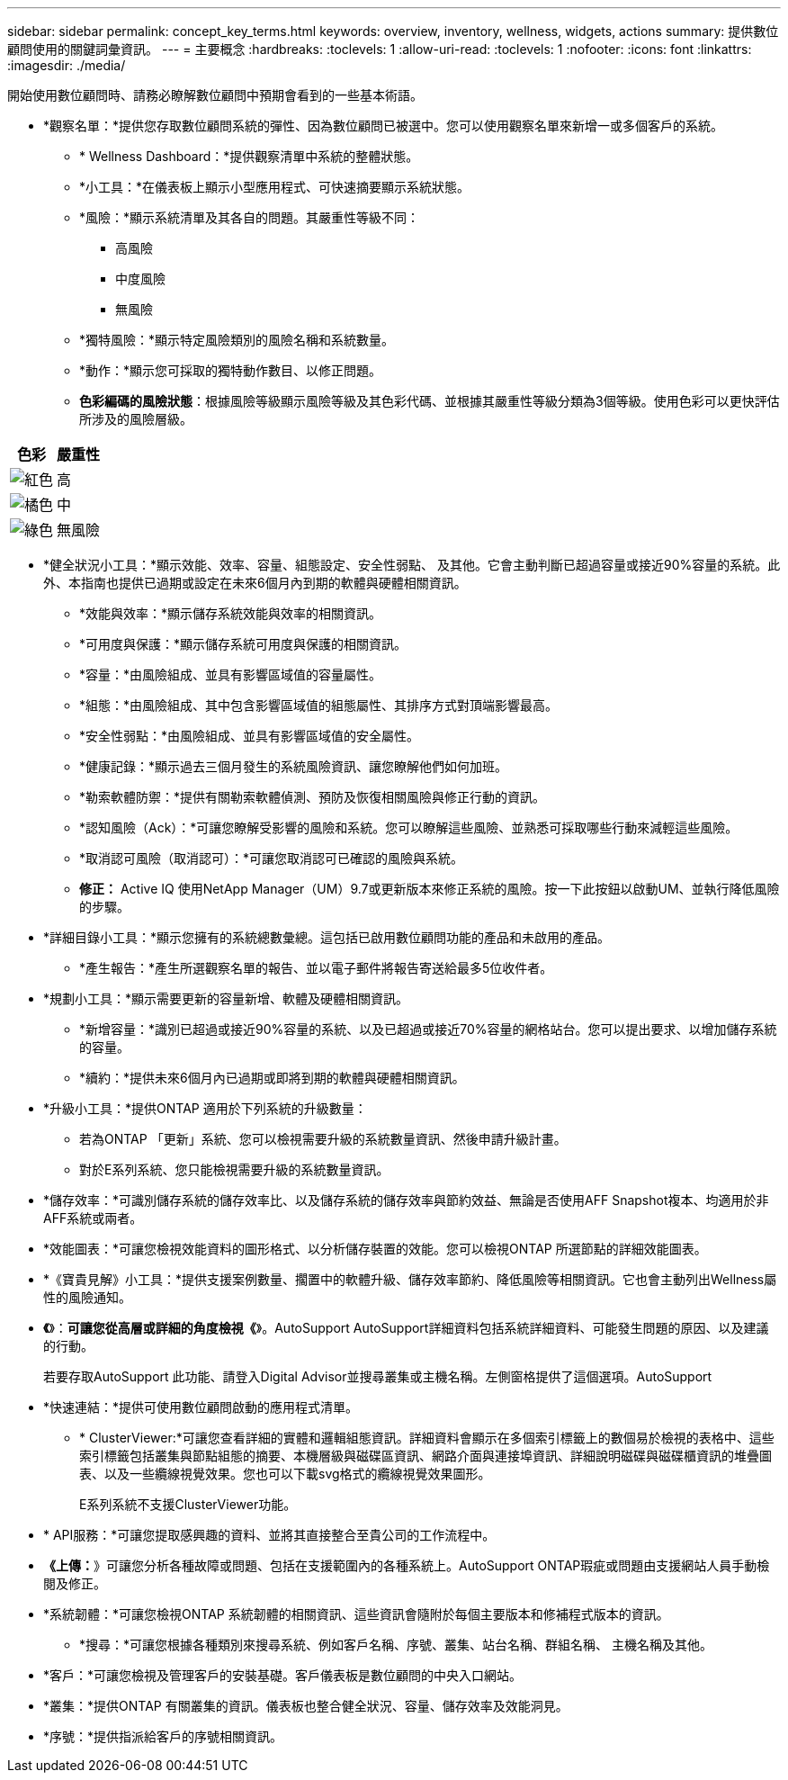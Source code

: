 ---
sidebar: sidebar 
permalink: concept_key_terms.html 
keywords: overview, inventory, wellness, widgets, actions 
summary: 提供數位顧問使用的關鍵詞彙資訊。 
---
= 主要概念
:hardbreaks:
:toclevels: 1
:allow-uri-read: 
:toclevels: 1
:nofooter: 
:icons: font
:linkattrs: 
:imagesdir: ./media/


[role="lead"]
開始使用數位顧問時、請務必瞭解數位顧問中預期會看到的一些基本術語。

* *觀察名單：*提供您存取數位顧問系統的彈性、因為數位顧問已被選中。您可以使用觀察名單來新增一或多個客戶的系統。
+
** * Wellness Dashboard：*提供觀察清單中系統的整體狀態。
** *小工具：*在儀表板上顯示小型應用程式、可快速摘要顯示系統狀態。
** *風險：*顯示系統清單及其各自的問題。其嚴重性等級不同：
+
*** 高風險
*** 中度風險
*** 無風險


** *獨特風險：*顯示特定風險類別的風險名稱和系統數量。
** *動作：*顯示您可採取的獨特動作數目、以修正問題。
** *色彩編碼的風險狀態*：根據風險等級顯示風險等級及其色彩代碼、並根據其嚴重性等級分類為3個等級。使用色彩可以更快評估所涉及的風險層級。




|===
| *色彩* | *嚴重性* 


| image:red_color.png["紅色"] | 高 


| image:orange_color.png["橘色"] | 中 


| image:green_color.png["綠色"] | 無風險 
|===
* *健全狀況小工具：*顯示效能、效率、容量、組態設定、安全性弱點、 及其他。它會主動判斷已超過容量或接近90%容量的系統。此外、本指南也提供已過期或設定在未來6個月內到期的軟體與硬體相關資訊。
+
** *效能與效率：*顯示儲存系統效能與效率的相關資訊。
** *可用度與保護：*顯示儲存系統可用度與保護的相關資訊。
** *容量：*由風險組成、並具有影響區域值的容量屬性。
** *組態：*由風險組成、其中包含影響區域值的組態屬性、其排序方式對頂端影響最高。
** *安全性弱點：*由風險組成、並具有影響區域值的安全屬性。
** *健康記錄：*顯示過去三個月發生的系統風險資訊、讓您瞭解他們如何加班。
** *勒索軟體防禦：*提供有關勒索軟體偵測、預防及恢復相關風險與修正行動的資訊。
** *認知風險（Ack）：*可讓您瞭解受影響的風險和系統。您可以瞭解這些風險、並熟悉可採取哪些行動來減輕這些風險。
** *取消認可風險（取消認可）：*可讓您取消認可已確認的風險與系統。
** *修正：* Active IQ 使用NetApp Manager（UM）9.7或更新版本來修正系統的風險。按一下此按鈕以啟動UM、並執行降低風險的步驟。


* *詳細目錄小工具：*顯示您擁有的系統總數彙總。這包括已啟用數位顧問功能的產品和未啟用的產品。
+
** *產生報告：*產生所選觀察名單的報告、並以電子郵件將報告寄送給最多5位收件者。


* *規劃小工具：*顯示需要更新的容量新增、軟體及硬體相關資訊。
+
** *新增容量：*識別已超過或接近90%容量的系統、以及已超過或接近70%容量的網格站台。您可以提出要求、以增加儲存系統的容量。
** *續約：*提供未來6個月內已過期或即將到期的軟體與硬體相關資訊。


* *升級小工具：*提供ONTAP 適用於下列系統的升級數量：
+
** 若為ONTAP 「更新」系統、您可以檢視需要升級的系統數量資訊、然後申請升級計畫。
** 對於E系列系統、您只能檢視需要升級的系統數量資訊。




* *儲存效率：*可識別儲存系統的儲存效率比、以及儲存系統的儲存效率與節約效益、無論是否使用AFF Snapshot複本、均適用於非AFF系統或兩者。
* *效能圖表：*可讓您檢視效能資料的圖形格式、以分析儲存裝置的效能。您可以檢視ONTAP 所選節點的詳細效能圖表。
* *《寶貴見解》小工具：*提供支援案例數量、擱置中的軟體升級、儲存效率節約、降低風險等相關資訊。它也會主動列出Wellness屬性的風險通知。
* *《*》：*可讓您從高層或詳細的角度檢視《*》。AutoSupport AutoSupport詳細資料包括系統詳細資料、可能發生問題的原因、以及建議的行動。
+
若要存取AutoSupport 此功能、請登入Digital Advisor並搜尋叢集或主機名稱。左側窗格提供了這個選項。AutoSupport

* *快速連結：*提供可使用數位顧問啟動的應用程式清單。
+
** * ClusterViewer:*可讓您查看詳細的實體和邏輯組態資訊。詳細資料會顯示在多個索引標籤上的數個易於檢視的表格中、這些索引標籤包括叢集與節點組態的摘要、本機層級與磁碟區資訊、網路介面與連接埠資訊、詳細說明磁碟與磁碟櫃資訊的堆疊圖表、以及一些纜線視覺效果。您也可以下載svg格式的纜線視覺效果圖形。
+
E系列系統不支援ClusterViewer功能。





* * API服務：*可讓您提取感興趣的資料、並將其直接整合至貴公司的工作流程中。
* *《上傳：*》可讓您分析各種故障或問題、包括在支援範圍內的各種系統上。AutoSupport ONTAP瑕疵或問題由支援網站人員手動檢閱及修正。
* *系統韌體：*可讓您檢視ONTAP 系統韌體的相關資訊、這些資訊會隨附於每個主要版本和修補程式版本的資訊。
+
** *搜尋：*可讓您根據各種類別來搜尋系統、例如客戶名稱、序號、叢集、站台名稱、群組名稱、 主機名稱及其他。


* *客戶：*可讓您檢視及管理客戶的安裝基礎。客戶儀表板是數位顧問的中央入口網站。
* *叢集：*提供ONTAP 有關叢集的資訊。儀表板也整合健全狀況、容量、儲存效率及效能洞見。
* *序號：*提供指派給客戶的序號相關資訊。

